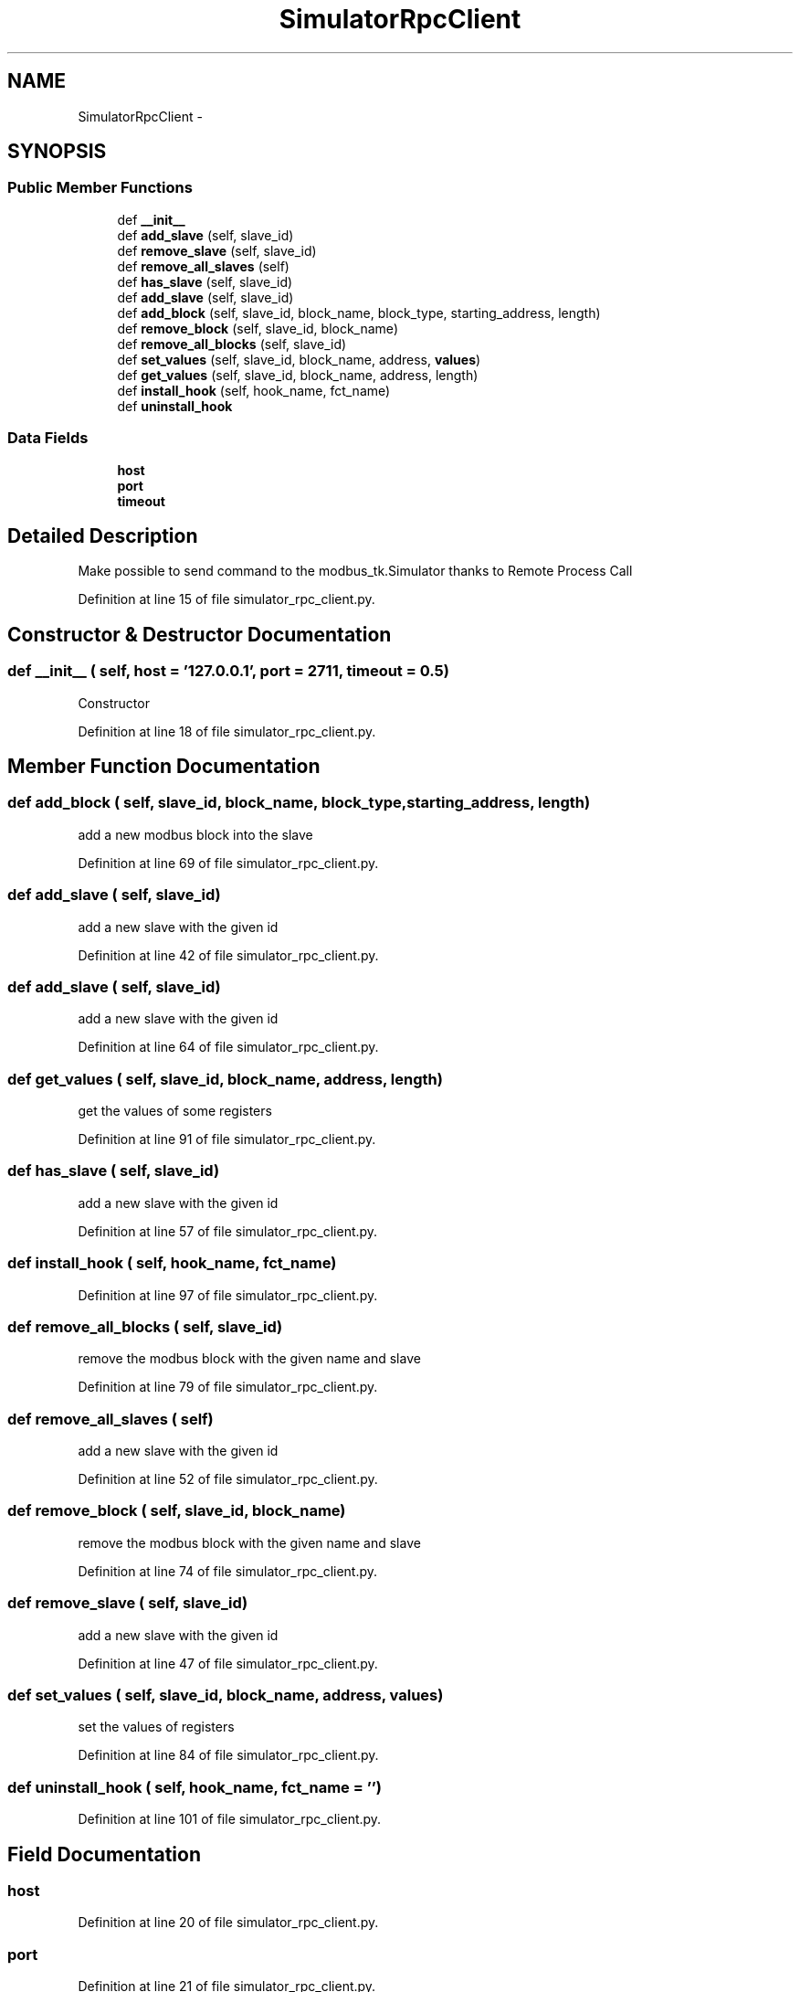.TH "SimulatorRpcClient" 3 "Tue Apr 14 2015" "Version 1.0" "VirtualSCADA" \" -*- nroff -*-
.ad l
.nh
.SH NAME
SimulatorRpcClient \- 
.SH SYNOPSIS
.br
.PP
.SS "Public Member Functions"

.in +1c
.ti -1c
.RI "def \fB__init__\fP"
.br
.ti -1c
.RI "def \fBadd_slave\fP (self, slave_id)"
.br
.ti -1c
.RI "def \fBremove_slave\fP (self, slave_id)"
.br
.ti -1c
.RI "def \fBremove_all_slaves\fP (self)"
.br
.ti -1c
.RI "def \fBhas_slave\fP (self, slave_id)"
.br
.ti -1c
.RI "def \fBadd_slave\fP (self, slave_id)"
.br
.ti -1c
.RI "def \fBadd_block\fP (self, slave_id, block_name, block_type, starting_address, length)"
.br
.ti -1c
.RI "def \fBremove_block\fP (self, slave_id, block_name)"
.br
.ti -1c
.RI "def \fBremove_all_blocks\fP (self, slave_id)"
.br
.ti -1c
.RI "def \fBset_values\fP (self, slave_id, block_name, address, \fBvalues\fP)"
.br
.ti -1c
.RI "def \fBget_values\fP (self, slave_id, block_name, address, length)"
.br
.ti -1c
.RI "def \fBinstall_hook\fP (self, hook_name, fct_name)"
.br
.ti -1c
.RI "def \fBuninstall_hook\fP"
.br
.in -1c
.SS "Data Fields"

.in +1c
.ti -1c
.RI "\fBhost\fP"
.br
.ti -1c
.RI "\fBport\fP"
.br
.ti -1c
.RI "\fBtimeout\fP"
.br
.in -1c
.SH "Detailed Description"
.PP 

.PP
.nf
Make possible to send command to the modbus_tk.Simulator thanks to Remote Process Call
.fi
.PP
 
.PP
Definition at line 15 of file simulator_rpc_client\&.py\&.
.SH "Constructor & Destructor Documentation"
.PP 
.SS "def __init__ ( self,  host = \fC'127\&.0\&.0\&.1'\fP,  port = \fC2711\fP,  timeout = \fC0\&.5\fP)"

.PP
.nf
Constructor
.fi
.PP
 
.PP
Definition at line 18 of file simulator_rpc_client\&.py\&.
.SH "Member Function Documentation"
.PP 
.SS "def add_block ( self,  slave_id,  block_name,  block_type,  starting_address,  length)"

.PP
.nf
add a new modbus block into the slave
.fi
.PP
 
.PP
Definition at line 69 of file simulator_rpc_client\&.py\&.
.SS "def add_slave ( self,  slave_id)"

.PP
.nf
add a new slave with the given id
.fi
.PP
 
.PP
Definition at line 42 of file simulator_rpc_client\&.py\&.
.SS "def add_slave ( self,  slave_id)"

.PP
.nf
add a new slave with the given id
.fi
.PP
 
.PP
Definition at line 64 of file simulator_rpc_client\&.py\&.
.SS "def get_values ( self,  slave_id,  block_name,  address,  length)"

.PP
.nf
get the values of some registers
.fi
.PP
 
.PP
Definition at line 91 of file simulator_rpc_client\&.py\&.
.SS "def has_slave ( self,  slave_id)"

.PP
.nf
add a new slave with the given id
.fi
.PP
 
.PP
Definition at line 57 of file simulator_rpc_client\&.py\&.
.SS "def install_hook ( self,  hook_name,  fct_name)"

.PP
Definition at line 97 of file simulator_rpc_client\&.py\&.
.SS "def remove_all_blocks ( self,  slave_id)"

.PP
.nf
remove the modbus block with the given name and slave
.fi
.PP
 
.PP
Definition at line 79 of file simulator_rpc_client\&.py\&.
.SS "def remove_all_slaves ( self)"

.PP
.nf
add a new slave with the given id
.fi
.PP
 
.PP
Definition at line 52 of file simulator_rpc_client\&.py\&.
.SS "def remove_block ( self,  slave_id,  block_name)"

.PP
.nf
remove the modbus block with the given name and slave
.fi
.PP
 
.PP
Definition at line 74 of file simulator_rpc_client\&.py\&.
.SS "def remove_slave ( self,  slave_id)"

.PP
.nf
add a new slave with the given id
.fi
.PP
 
.PP
Definition at line 47 of file simulator_rpc_client\&.py\&.
.SS "def set_values ( self,  slave_id,  block_name,  address,  values)"

.PP
.nf
set the values of registers
.fi
.PP
 
.PP
Definition at line 84 of file simulator_rpc_client\&.py\&.
.SS "def uninstall_hook ( self,  hook_name,  fct_name = \fC''\fP)"

.PP
Definition at line 101 of file simulator_rpc_client\&.py\&.
.SH "Field Documentation"
.PP 
.SS "host"

.PP
Definition at line 20 of file simulator_rpc_client\&.py\&.
.SS "port"

.PP
Definition at line 21 of file simulator_rpc_client\&.py\&.
.SS "timeout"

.PP
Definition at line 22 of file simulator_rpc_client\&.py\&.

.SH "Author"
.PP 
Generated automatically by Doxygen for VirtualSCADA from the source code\&.
